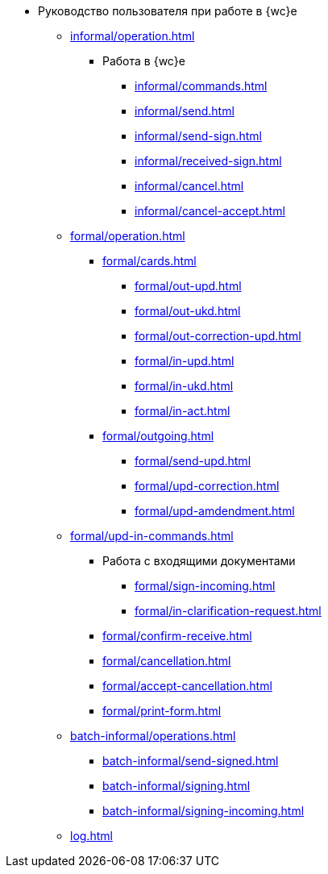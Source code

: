 * Руководство пользователя при работе в {wc}е
** xref:informal/operation.adoc[]

*** Работа в {wc}е
**** xref:informal/commands.adoc[]
**** xref:informal/send.adoc[]
**** xref:informal/send-sign.adoc[]
**** xref:informal/received-sign.adoc[]
**** xref:informal/cancel.adoc[]
**** xref:informal/cancel-accept.adoc[]

** xref:formal/operation.adoc[]
*** xref:formal/cards.adoc[]
**** xref:formal/out-upd.adoc[]
**** xref:formal/out-ukd.adoc[]
**** xref:formal/out-correction-upd.adoc[]
**** xref:formal/in-upd.adoc[]
**** xref:formal/in-ukd.adoc[]
**** xref:formal/in-act.adoc[]
*** xref:formal/outgoing.adoc[]
**** xref:formal/send-upd.adoc[]
**** xref:formal/upd-correction.adoc[]
**** xref:formal/upd-amdendment.adoc[]

** xref:formal/upd-in-commands.adoc[]

*** Работа с входящими документами
**** xref:formal/sign-incoming.adoc[]
**** xref:formal/in-clarification-request.adoc[]
*** xref:formal/confirm-receive.adoc[]
*** xref:formal/cancellation.adoc[]
*** xref:formal/accept-cancellation.adoc[]
*** xref:formal/print-form.adoc[]
** xref:batch-informal/operations.adoc[]
*** xref:batch-informal/send-signed.adoc[]
*** xref:batch-informal/signing.adoc[]
*** xref:batch-informal/signing-incoming.adoc[]
** xref:log.adoc[]
